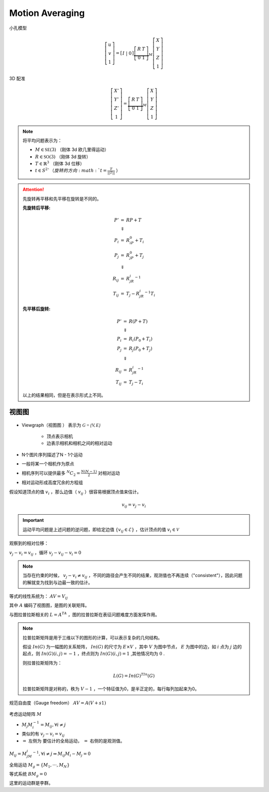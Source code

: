 Motion Averaging
==================

小孔模型

.. math::

   \left[
   \begin{matrix}
   u\\v\\1
   \end{matrix}
   \right] = \left[
   \begin{matrix}
   I~|~0
   \end{matrix}
   \right] \underbrace{
   \left[
   \begin{matrix}
   R & T\\0 & 1
   \end{matrix}
   \right]}_{M} \left[
   \begin{matrix}
   X\\Y\\Z\\1
   \end{matrix}
   \right]

3D 配准

.. math::

   \left[
   \begin{matrix}
   X'\\Y'\\Z'\\1
   \end{matrix}
   \right] = \underbrace{
   \left[
   \begin{matrix}
   R & T\\0 & 1
   \end{matrix}
   \right]}_{M} \left[
   \begin{matrix}
   X\\Y\\Z\\1
   \end{matrix}
   \right]

.. note::

   将平均问题表示为：

   *  :math:`M \in \mathbb{SE}(3)` （刚体 3d 欧几里得运动）

   *  :math:`R \in \mathbb{SO}(3)` （刚体 3d 旋转）

   *  :math:`T \in \mathbb{R}^3` （刚体 3d 位移）

   *  :math:`t \in S^2 ` （旋转的方向 :math:`t = \frac{T}{||T||}` ）


.. attention::

   先旋转再平移和先平移在旋转是不同的。

   :先旋转后平移:

   .. math::
      \begin{eqnarray}
      P' &=& RP + T\\
      &\Downarrow&\\
      P_i &=& R_iP_0 + T_i\\
      P_j &=& R_jP_0 + T_j\\
      &\Downarrow&\\
      R_{ij} &=& R_jR_i^{-1}\\
      T_{ij} &=& T_j - R_jR_i^{-1}T_i
      \end{eqnarray}

   :先平移后旋转:

   .. math::
      \begin{eqnarray}
      P' &=& R(P + T)\\
      &\Downarrow&\\
      P_i &=& R_i(P_0 + T_i)\\
      P_j &=& R_j(P_0 + T_j)\\
      &\Downarrow&\\
      R_{ij} &=& R_jR_i^{-1}\\
      T_{ij} &=& T_j - T_i
      \end{eqnarray}

   以上的结果相同，但是在表示形式上不同。

视图图
-----------

.. figure:: 1.jpg
   :figclass: algin-center

* Viewgraph（视图图 ） 表示为 :math:`\mathcal{G = \{V, E\}}`

   * 顶点表示相机

   * 边表示相机和相机之间的相对运动

* N个图片序列描述了N - 1个运动

* 一般将某一个相机作为原点

* 相机序列可以提供最多 :math:`^N C_2 = \frac{N(N-1)}{2}` 对相对运动

* 相对运动形成高度冗余的方程组

假设知道顶点的值 :math:`v_i` ，那么边值（ :math:`v_{ij}` ）很容易根据顶点值来估计。

.. math::

   v_{ij} = v_j - v_i

.. important::

   运动平均问题是上述问题的逆问题，即给定边值 :math:`\{v_{ij} \in \mathcal{E}\}` ，估计顶点的值 :math:`v_i \in \mathcal{V}`

观察到的相对位移：

:math:`v_j - v_i = v_{ij}` ，循环 :math:`v_j - v_{ij} - v_i = 0`

.. note::

   当存在约束的时候， :math:`v_j - v_i \ne v_{ij}` ，不同的路径会产生不同的结果，观测值也不再连续（"consistent"），因此问题的解就变为找到与边最一致的估计。

.. figure:: 2.jpg
   :figclass: align-center

等式的线性系统为： :math:`AV = V_{ij}`

其中 :math:`A` 编码了视图图，是图的关联矩阵。

与图拉普拉斯相关的 :math:`L = A^TA` ，图的拉普拉斯在表征问题难度方面发挥作用。

.. note::

   拉普拉斯矩阵是用于三维以下的图形的计算，可以表示复杂的几何结构。

   假设 :math:`In(G)` 为一幅图的关系矩阵， :math:`In(G)` 的尺寸为 :math:`E \times V` ，其中 :math:`V` 为图中节点， :math:`E` 为图中的边，如 :math:`i` 点为 :math:`j` 边的起点，则 :math:`In(G)(i,j) = -1` ，终点则为 :math:`In(G)(i,j) = 1` ,其他情况均为 :math:`0` .

   则拉普拉斯矩阵为：

   .. math::

      L(G) = In(G)^TIn(G)

   拉普拉斯矩阵是对称的，秩为 :math:`V - 1` ，一个特征值为0，是半正定的，每行每列加起来为0。

规范自由度（Gauge freedom） :math:`AV = A(V+s1)`

.. figure:: 3.jpg
   :figclass: align-center

考虑运动矩阵 :math:`M`

*  :math:`M_j M_i^{-1} = M_{ij}, \forall i \ne j`

*  类似的有 :math:`v_j - v_i = v_{ij}`

*  :math:`=` 左侧为 要估计的全局运动， :math:`=` 右侧的是观测值。

.. figure:: 4.jpg
   :figclass: align-center

:math:`M_ij = M_jM_i^{-1}, \forall i \ne j \Rightarrow M_{ij} M_i - M_j = 0`

全局运动 :math:`M_g = \{M_1,···,M_N\}`

等式系统 :math:`BM_g = 0`

这里的运动群是李群。